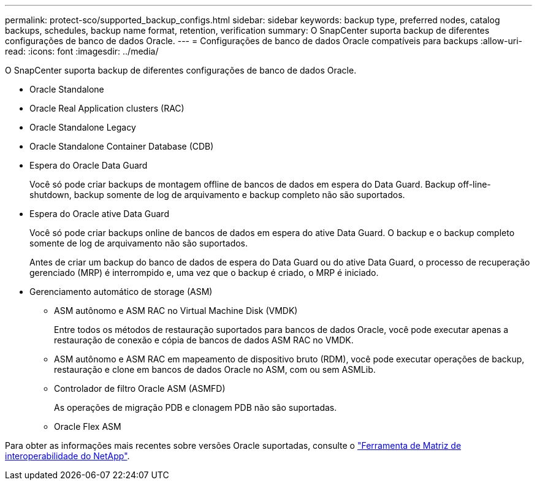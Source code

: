 ---
permalink: protect-sco/supported_backup_configs.html 
sidebar: sidebar 
keywords: backup type, preferred nodes, catalog backups, schedules, backup name format, retention, verification 
summary: O SnapCenter suporta backup de diferentes configurações de banco de dados Oracle. 
---
= Configurações de banco de dados Oracle compatíveis para backups
:allow-uri-read: 
:icons: font
:imagesdir: ../media/


[role="lead"]
O SnapCenter suporta backup de diferentes configurações de banco de dados Oracle.

* Oracle Standalone
* Oracle Real Application clusters (RAC)
* Oracle Standalone Legacy
* Oracle Standalone Container Database (CDB)
* Espera do Oracle Data Guard
+
Você só pode criar backups de montagem offline de bancos de dados em espera do Data Guard. Backup off-line-shutdown, backup somente de log de arquivamento e backup completo não são suportados.

* Espera do Oracle ative Data Guard
+
Você só pode criar backups online de bancos de dados em espera do ative Data Guard. O backup e o backup completo somente de log de arquivamento não são suportados.

+
Antes de criar um backup do banco de dados de espera do Data Guard ou do ative Data Guard, o processo de recuperação gerenciado (MRP) é interrompido e, uma vez que o backup é criado, o MRP é iniciado.

* Gerenciamento automático de storage (ASM)
+
** ASM autônomo e ASM RAC no Virtual Machine Disk (VMDK)
+
Entre todos os métodos de restauração suportados para bancos de dados Oracle, você pode executar apenas a restauração de conexão e cópia de bancos de dados ASM RAC no VMDK.

** ASM autônomo e ASM RAC em mapeamento de dispositivo bruto (RDM), você pode executar operações de backup, restauração e clone em bancos de dados Oracle no ASM, com ou sem ASMLib.
** Controlador de filtro Oracle ASM (ASMFD)
+
As operações de migração PDB e clonagem PDB não são suportadas.

** Oracle Flex ASM




Para obter as informações mais recentes sobre versões Oracle suportadas, consulte o https://imt.netapp.com/matrix/imt.jsp?components=105283;&solution=1259&isHWU&src=IMT["Ferramenta de Matriz de interoperabilidade do NetApp"^].
